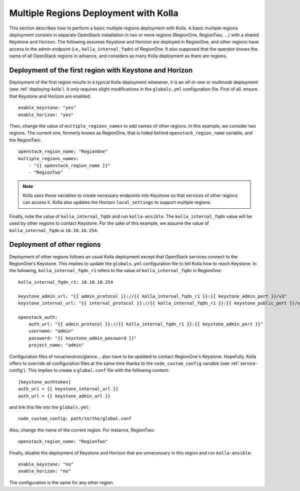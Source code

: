 .. _multi-regions:

======================================
Multiple Regions Deployment with Kolla
======================================

This section describes how to perform a basic multiple regions deployment
with Kolla. A basic multiple regions deployment consists in separate
OpenStack installation in two or more regions (RegionOne, RegionTwo, ...)
with a shared Keystone and Horizon. The following assumes Keystone and
Horizon are deployed in RegionOne, and other regions have access to the
admin endpoint (i.e., ``kolla_internal_fqdn``) of RegionOne. It also
supposed that the operator knows the name of all OpenStack regions in
advance, and considers as many Kolla deployment as there are regions.

Deployment of the first region with Keystone and Horizon
========================================================

Deployment of the first region results in a typical Kolla deployment
whenever, it is an *all-in-one* or *multinode* deployment (see
:ref:`deploying-kolla`). It only requires slight modifications in the
``globals.yml`` configuration file. First of all, ensure that Keystone and
Horizon are enabled:

::

   enable_keystone: "yes"
   enable_horizon: "yes"

Then, change the value of ``multiple_regions_names`` to add names of other
regions. In this example, we consider two regions. The current one,
formerly knows as RegionOne, that is hided behind
``openstack_region_name`` variable, and the RegionTwo:

::

   openstack_region_name: "RegionOne"
   multiple_regions_names:
       - "{{ openstack_region_name }}"
       - "RegionTwo"

.. note:: Kolla uses these variables to create necessary endpoints into
          Keystone so that services of other regions can access it. Kolla
          also updates the Horizon ``local_settings`` to support multiple
          regions.

Finally, note the value of ``kolla_internal_fqdn`` and run
``kolla-ansible``. The ``kolla_internal_fqdn`` value will be used by other
regions to contact Keystone. For the sake of this example, we assume the
value of ``kolla_internal_fqdn`` is ``10.10.10.254``.

Deployment of other regions
===========================

Deployment of other regions follows an usual Kolla deployment except that
OpenStack services connect to the RegionOne's Keystone. This implies to
update the ``globals.yml`` configuration file to tell Kolla how to reach
Keystone. In the following, ``kolla_internal_fqdn_r1`` refers to the value
of ``kolla_internal_fqdn`` in RegionOne:

::

   kolla_internal_fqdn_r1: 10.10.10.254

   keystone_admin_url: "{{ admin_protocol }}://{{ kolla_internal_fqdn_r1 }}:{{ keystone_admin_port }}/v3"
   keystone_internal_url: "{{ internal_protocol }}://{{ kolla_internal_fqdn_r1 }}:{{ keystone_public_port }}/v3"

   openstack_auth:
       auth_url: "{{ admin_protocol }}://{{ kolla_internal_fqdn_r1 }}:{{ keystone_admin_port }}"
       username: "admin"
       password: "{{ keystone_admin_password }}"
       project_name: "admin"

Configuration files of nova/neutron/glance... also have to be updated to
contact RegionOne's Keystone. Hopefully, Kolla offers to override all
configuration files at the same time thanks to the ``node_custom_config``
variable (see :ref:`service-config`). This implies to create a
``global.conf`` file with the following content:

::

   [keystone_authtoken]
   auth_uri = {{ keystone_internal_url }}
   auth_url = {{ keystone_admin_url }}

and link this file into the ``globals.yml``:

::

   node_custom_config: path/to/the/global.conf

Also, change the name of the current region. For instance, RegionTwo:

::

   openstack_region_name: "RegionTwo"

Finally, disable the deployment of Keystone and Horizon that are
unnecessary in this region and run ``kolla-ansible``:

::

   enable_keystone: "no"
   enable_horizon: "no"

The configuration is the same for any other region.
